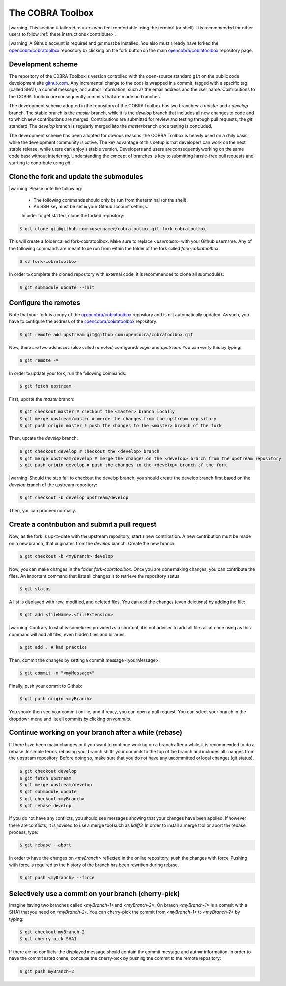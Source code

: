 The COBRA Toolbox
^^^^^^^^^^^^^^^^^

|warning| This section is tailored to users who feel comfortable using
the terminal (or shell). It is recommended for other users
to follow :ref:`these instructions <contribute>`.

|warning| A Github account is required and `git` must be installed. You also
must already have forked the `opencobra/cobratoolbox
<https://www.github.com/opencobra/cobratoolbox>`__ repository by clicking on
the fork button on the main `opencobra/cobratoolbox
<https://www.github.com/opencobra/cobratoolbox>`__ repository page.

Development scheme
------------------

The repository of the COBRA Toolbox is version controlled with the open-source
standard ``git`` on the public code development site `github.com
<https://github.com>`__. Any incremental change to the code is wrapped in a
commit, tagged with a specific tag (called SHA1), a commit message, and author
information, such as the email address and the user name. Contributions to the
COBRA Toolbox are consequently commits that are made on branches.

The development scheme adopted in the repository of the COBRA Toolbox has two
branches: a `master` and a `develop` branch. The stable branch is the `master`
branch, while it is the `develop` branch that includes all new changes to code and to
which new contributions are merged. Contributions are submitted for review and
testing through pull requests, the `git` standard. The `develop` branch is
regularly merged into the `master` branch once testing is concluded.

The development scheme has been adopted for obvious reasons: the COBRA Toolbox
is heavily used on a daily basis, while the development community is active.
The key advantage of this setup is that developers can work on the next stable
release, while users can enjoy a stable version. Developers and users are
consequently working on the same code base without interfering. Understanding
the concept of branches is key to submitting hassle-free pull requests and
starting to contribute using `git`.

Clone the fork and update the submodules
----------------------------------------

|warning| Please note the following:

 - The following commands should only be run from the terminal (or the shell).
 - An SSH key must be set in your Github account settings.

 In order to get started, clone the forked repository:

.. code:: console

    $ git clone git@github.com:<username>/cobratoolbox.git fork-cobratoolbox

This will create a folder called fork-cobratoolbox. Make sure to replace
`<username>` with your Github username. Any of the following commands are meant
to be run from within the folder of the fork called `fork-cobratoolbox`.

.. code:: console

    $ cd fork-cobratoolbox

In order to complete the cloned repository with external code, it is
recommended to clone all submodules:

.. code:: console

    $ git submodule update --init

Configure the remotes
---------------------

Note that your fork is a copy of the `opencobra/cobratoolbox
<https://www.github.com/opencobra/cobratoolbox>`__ repository and is not
automatically updated. As such, you have to configure the address of the
`opencobra/cobratoolbox <https://www.github.com/opencobra/cobratoolbox>`__
repository:

.. code:: console

    $ git remote add upstream git@github.com:opencobra/cobratoolbox.git

Now, there are two addresses (also called remotes) configured: `origin` and
`upstream`. You can verify this by typing:

.. code:: console

   $ git remote -v

In order to update your fork, run the following commands:

.. code:: console

   $ git fetch upstream

First, update the `master` branch:

.. code:: console

   $ git checkout master # checkout the <master> branch locally
   $ git merge upstream/master # merge the changes from the upstream repository
   $ git push origin master # push the changes to the <master> branch of the fork

Then, update the `develop` branch:

.. code:: console

    $ git checkout develop # checkout the <develop> branch
    $ git merge upstream/develop # merge the changes on the <develop> branch from the upstream repository
    $ git push origin develop # push the changes to the <develop> branch of the fork

|warning| Should the step fail to checkout the develop branch, you should
create the develop branch first based on the `develop` branch of the upstream
repository:

.. code:: console

    $ git checkout -b develop upstream/develop

Then, you can proceed normally.

Create a contribution and submit a pull request
-----------------------------------------------

Now, as the fork is up-to-date with the upstream repository, start a new
contribution. A new contribution must be made on a new branch, that originates
from the `develop` branch. Create the new branch:

.. code:: console

    $ git checkout -b <myBranch> develop

Now, you can make changes in the folder `fork-cobratoolbox`. Once you are done
making changes, you can contribute the files. An important command that lists
all changes is to retrieve the repository status:

.. code:: console

    $ git status

A list is displayed with new, modified, and deleted files. You can add the changes (even deletions) by
adding the file:

.. code:: console

    $ git add <fileName>.<fileExtension>

|warning| Contrary to what is sometimes provided as a shortcut, it is not
advised to add all files all at once using as this command will add all files,
even hidden files and binaries.

.. code:: console

    $ git add . # bad practice

Then, commit the changes by setting a commit message <yourMessage>:

.. code:: console

    $ git commit -m "<myMessage>"

Finally, push your commit to Github:

.. code:: console

    $ git push origin <myBranch>

You should then see your commit online, and if ready, you can open a
pull request. You can select your branch in the dropdown menu and list all
commits by clicking on `commits`.

Continue working on your branch after a while (rebase)
------------------------------------------------------

If there have been major changes or if you want to continue working on a branch
after a while, it is recommended to do a rebase. In simple terms, rebasing your
branch shifts your commits to the top of the branch and includes all changes
from the upstream repository. Before doing so, make sure that you do not have
any uncommitted or local changes (git status).

.. code:: console

    $ git checkout develop
    $ git fetch upstream
    $ git merge upstream/develop
    $ git submodule update
    $ git checkout <myBranch>
    $ git rebase develop

If you do not have any conflicts, you should see messages showing that your
changes have been applied.  If however there are conflicts, it is advised to
use a merge tool such as `kdiff3`. In order to install a merge tool or abort
the rebase process, type:

.. code:: console

    $ git rebase --abort

In order to have the changes on `<myBranch>` reflected in the online
repository, push the changes with force. Pushing with force is required as the
history of the branch has been rewritten during rebase.

.. code:: console

    $ git push <myBranch> --force

Selectively use a commit on your branch (cherry-pick)
-----------------------------------------------------

Imagine having two branches called `<myBranch-1>` and `<myBranch-2>`. On branch
`<myBranch-1>` is a commit with a SHA1 that you need on `<myBranch-2>`. You can
cherry-pick the commit from `<myBranch-1>` to `<myBranch-2>` by typing:

.. code:: console

    $ git checkout myBranch-2
    $ git cherry-pick SHA1

If there are no conflicts, the displayed message should contain the commit
message and author information. In order to have the commit listed online,
conclude the cherry-pick by pushing the commit to the remote repository:

.. code:: console

    $ git push myBranch-2

